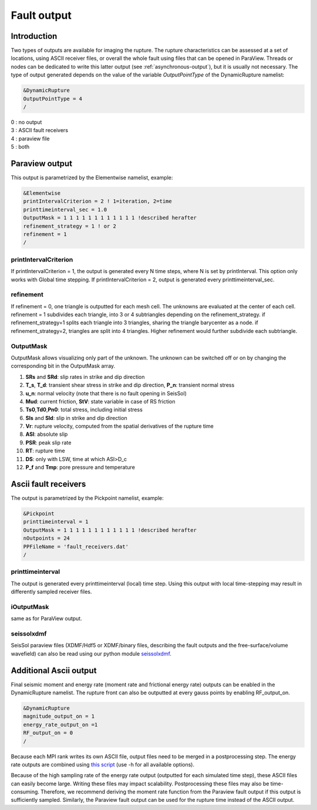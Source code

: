 Fault output
============

Introduction
------------

Two types of outputs are available for imaging the rupture. The rupture
characteristics can be assessed at a set of locations, using ASCII
receiver files, or overall the whole fault using files that can be
opened in ParaView. Threads or nodes can be dedicated to write this
latter output (see :ref:`asynchronous-output`),
but it is usually not necessary. The type of output generated depends on the value
of the variable `OutputPointType` of the DynamicRupture namelist:

.. code-block:: Fortran

  &DynamicRupture
  OutputPointType = 4
  /

| 0 : no output
| 3 : ASCII fault receivers
| 4 : paraview file
| 5 : both

Paraview output
---------------

This output is parametrized by the Elementwise namelist, example:

.. code-block:: Fortran

  &Elementwise
  printIntervalCriterion = 2 ! 1=iteration, 2=time
  printtimeinterval_sec = 1.0
  OutputMask = 1 1 1 1 1 1 1 1 1 1 1 1 !described herafter
  refinement_strategy = 1 ! or 2
  refinement = 1
  /

printIntervalCriterion
~~~~~~~~~~~~~~~~~~~~~~

If printIntervalCriterion = 1, the output is generated every N time steps,
where N is set by printInterval. This option only works with Global time
stepping. If printIntervalCriterion = 2, output is generated every
printtimeinterval_sec.

refinement
~~~~~~~~~~

If refinement = 0, one triangle is outputted for each mesh cell. The
unknowns are evaluated at the center of each cell. refinement = 1
subdivides each triangle, into 3 or 4 subtriangles depending on the
refinement_strategy. if refinement_strategy=1 splits each triangle into
3 triangles, sharing the triangle barycenter as a node. if
refinement_strategy=2, triangles are split into 4 triangles. Higher
refinement would further subdivide each subtriangle.

OutputMask
~~~~~~~~~~~

OutputMask allows visualizing only part of the unknown. The unknown can
be switched off or on by changing the corresponding bit in the
OutputMask array.

1. **SRs** and **SRd**: slip rates in strike and dip direction
2. **T_s**, **T_d**: transient shear stress in strike and dip
   direction, **P_n**: transient normal stress
3. **u_n**: normal velocity (note that there is no fault opening in SeisSol)
4. **Mud**: current friction, **StV**: state variable in case of RS friction
5. **Ts0**,\ **Td0**,\ **Pn0**: total stress, including initial stress
6. **Sls** and **Sld**: slip in strike and dip direction
7. **Vr**: rupture velocity, computed from the spatial derivatives
   of the rupture time
8. **ASl**: absolute slip
9. **PSR**: peak slip rate
10. **RT**: rupture time
11. **DS**: only with LSW, time at which ASl>D_c
12. **P_f** and **Tmp**: pore pressure and temperature

Ascii fault receivers
---------------------

The output is parametrized by the Pickpoint namelist, example:

.. code-block:: Fortran

  &Pickpoint
  printtimeinterval = 1
  OutputMask = 1 1 1 1 1 1 1 1 1 1 1 1 !described herafter
  nOutpoints = 24
  PPFileName = 'fault_receivers.dat'
  /

printtimeinterval
~~~~~~~~~~~~~~~~~

The output is generated every printtimeinterval (local) time step. Using
this output with local time-stepping may result in differently sampled
receiver files.

.. _ioutputmask-1:

iOutputMask
~~~~~~~~~~~

same as for ParaView output.


seissolxdmf
~~~~~~~~~~~

SeisSol paraview files (XDMF/Hdf5 or XDMF/binary files, describing the fault outputs and the free-surface/volume wavefield) can also be read using our python module `seissolxdmf <https://pypi.org/project/seissolxdmf/>`__.

Additional Ascii output
-----------------------

Final seismic moment and energy rate (moment rate and frictional energy rate) outputs
can be enabled in the DynamicRupture namelist.
The rupture front can also be outputted at every gauss points by
enabling RF_output_on.

.. code-block:: Fortran

  &DynamicRupture
  magnitude_output_on = 1
  energy_rate_output_on =1
  RF_output_on = 0
  /

Because each MPI rank writes its own ASCII file, output files need to be merged in a postprocessing step.
The energy rate outputs are combined using `this
script <https://github.com/Thomas-Ulrich/SeisSol/blob/master/postprocessing/science/concatenate_EnF_t.py>`__
(use -h for all available options).

Because of the high sampling rate of the energy rate output (outputted for each simulated time step), these ASCII files can easily become large. Writing these files may impact scalability. 
Postprocessing these files may also be time-consuming.
Therefore, we recommend deriving the moment rate function from the Paraview fault output if this output is sufficiently sampled.
Similarly, the Paraview fault output can be used for the rupture time instead of the ASCII output.
